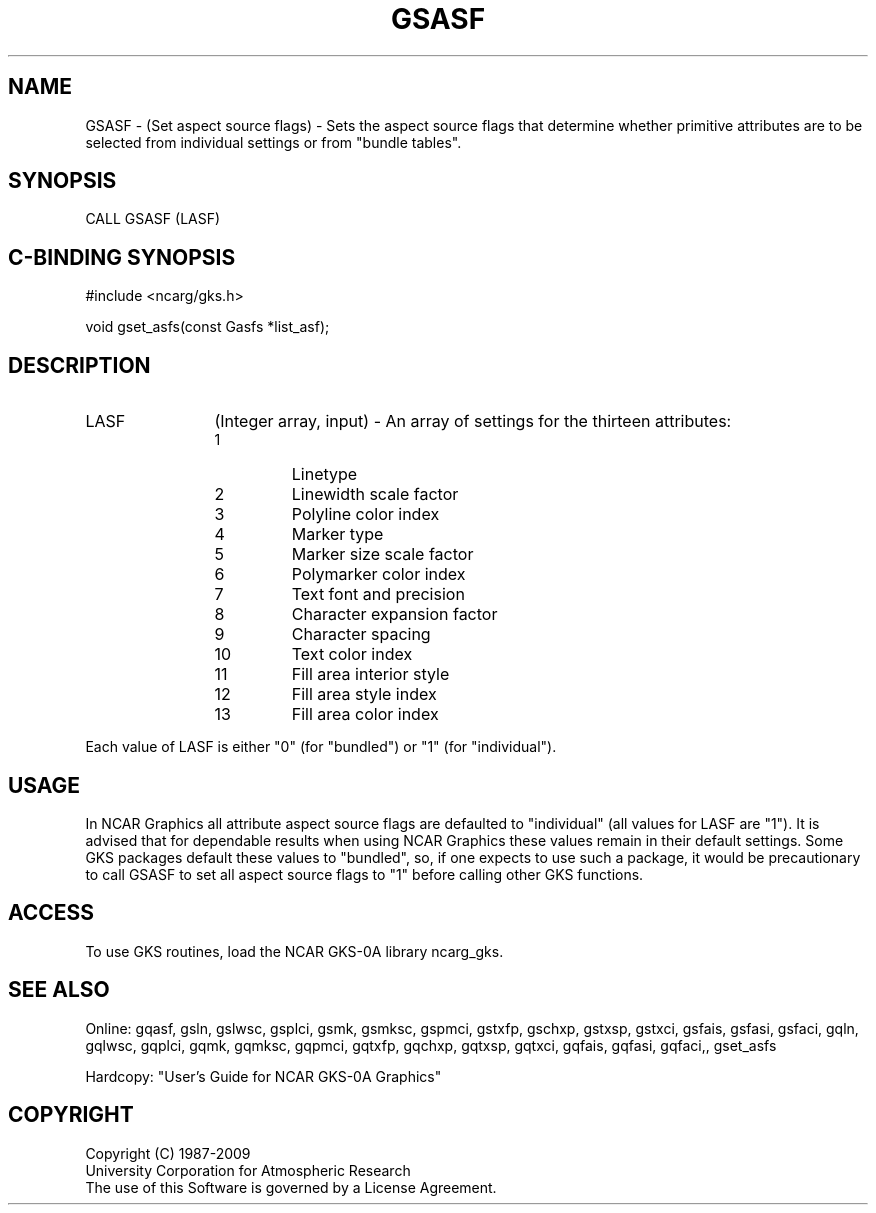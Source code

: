 .\"
.\"	$Id: gsasf.m,v 1.16 2008-12-23 00:03:03 haley Exp $
.\"
.TH GSASF 3NCARG "March 1993" UNIX "NCAR GRAPHICS"
.SH NAME
GSASF - (Set aspect source flags) - Sets the aspect source flags that
determine whether primitive attributes are to be selected from individual
settings or from "bundle tables".
.SH SYNOPSIS
CALL GSASF (LASF)
.SH C-BINDING SYNOPSIS
#include <ncarg/gks.h>
.sp
void gset_asfs(const Gasfs *list_asf);
.SH DESCRIPTION 
.IP LASF 12
(Integer array, input) - An array of settings for the thirteen attributes:
.RS
.IP " 1"
Linetype
.IP " 2"
Linewidth scale factor
.IP " 3"
Polyline color index
.IP " 4"
Marker type
.IP " 5"
Marker size scale factor
.IP " 6"
Polymarker color index
.IP " 7"
Text font and precision
.IP " 8"
Character expansion factor
.IP " 9"
Character spacing
.IP "10"
Text color index
.IP "11"
Fill area interior style
.IP "12"
Fill area style index
.IP "13"
Fill area color index
.RE
.sp
Each value of LASF is either "0" (for "bundled") or "1" (for "individual").
.SH USAGE
In NCAR Graphics all attribute aspect source flags are defaulted to 
"individual" (all values for LASF are "1").  
It is advised that for dependable results when using NCAR Graphics 
these values remain in their default settings.  Some GKS packages
default these values to "bundled", so, if one expects to use such
a package, it would be precautionary to call GSASF to set all aspect
source flags to "1" before calling other GKS functions.
.SH ACCESS
To use GKS routines, load the NCAR GKS-0A library ncarg_gks.
.SH SEE ALSO
Online:
gqasf, 
gsln, gslwsc, gsplci, gsmk, gsmksc, gspmci, gstxfp, gschxp,
gstxsp, gstxci, gsfais, gsfasi, gsfaci,
gqln, gqlwsc, gqplci, gqmk, gqmksc, gqpmci, gqtxfp, gqchxp,
gqtxsp, gqtxci, gqfais, gqfasi, gqfaci,, gset_asfs
.sp
Hardcopy:  
"User's Guide for NCAR GKS-0A Graphics"
.SH COPYRIGHT
Copyright (C) 1987-2009
.br
University Corporation for Atmospheric Research
.br
The use of this Software is governed by a License Agreement.

